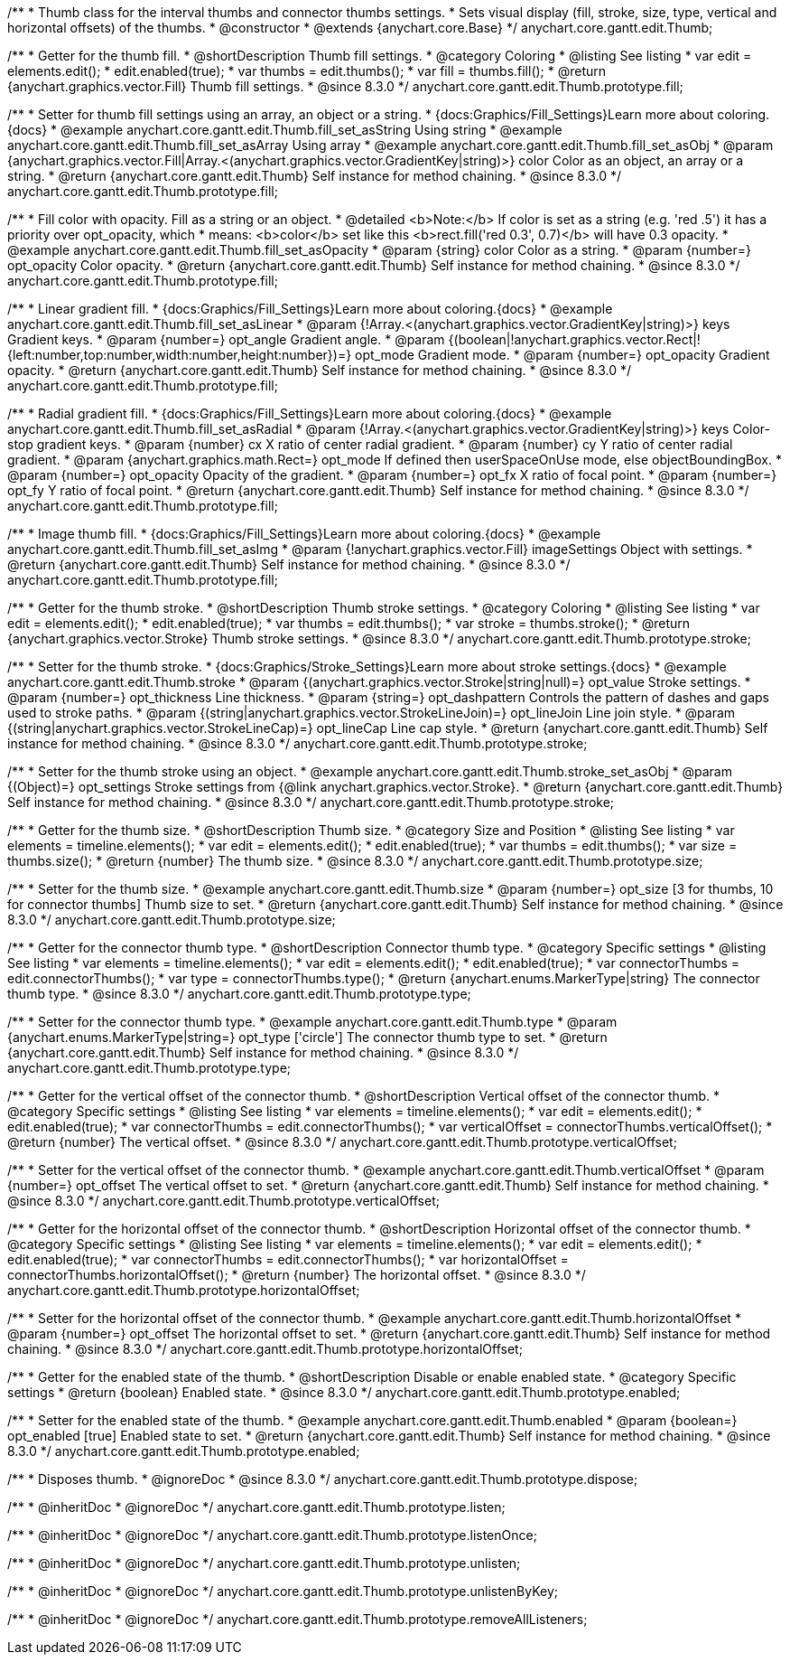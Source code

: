 /**
 * Thumb class for the interval thumbs and connector thumbs settings.
 * Sets visual display (fill, stroke, size, type, vertical and horizontal offsets) of the thumbs.
 * @constructor
 * @extends {anychart.core.Base}
 */
anychart.core.gantt.edit.Thumb;

//----------------------------------------------------------------------------------------------------------------------
//
//  anychart.core.gantt.edit.Thumb.prototype.fill
//
//----------------------------------------------------------------------------------------------------------------------

/**
 * Getter for the thumb fill.
 * @shortDescription Thumb fill settings.
 * @category Coloring
 * @listing See listing
 * var edit = elements.edit();
 * edit.enabled(true);
 * var thumbs = edit.thumbs();
 * var fill = thumbs.fill();
 * @return {anychart.graphics.vector.Fill} Thumb fill settings.
 * @since 8.3.0
 */
anychart.core.gantt.edit.Thumb.prototype.fill;

/**
 * Setter for thumb fill settings using an array, an object or a string.
 * {docs:Graphics/Fill_Settings}Learn more about coloring.{docs}
 * @example anychart.core.gantt.edit.Thumb.fill_set_asString Using string
 * @example anychart.core.gantt.edit.Thumb.fill_set_asArray Using array
 * @example anychart.core.gantt.edit.Thumb.fill_set_asObj
 * @param {anychart.graphics.vector.Fill|Array.<(anychart.graphics.vector.GradientKey|string)>} color Color as an object, an array or a string.
 * @return {anychart.core.gantt.edit.Thumb} Self instance for method chaining.
 * @since 8.3.0
 */
anychart.core.gantt.edit.Thumb.prototype.fill;

/**
 * Fill color with opacity. Fill as a string or an object.
 * @detailed <b>Note:</b> If color is set as a string (e.g. 'red .5') it has a priority over opt_opacity, which
 * means: <b>color</b> set like this <b>rect.fill('red 0.3', 0.7)</b> will have 0.3 opacity.
 * @example anychart.core.gantt.edit.Thumb.fill_set_asOpacity
 * @param {string} color Color as a string.
 * @param {number=} opt_opacity Color opacity.
 * @return {anychart.core.gantt.edit.Thumb} Self instance for method chaining.
 * @since 8.3.0
 */
anychart.core.gantt.edit.Thumb.prototype.fill;

/**
 * Linear gradient fill.
 * {docs:Graphics/Fill_Settings}Learn more about coloring.{docs}
 * @example anychart.core.gantt.edit.Thumb.fill_set_asLinear
 * @param {!Array.<(anychart.graphics.vector.GradientKey|string)>} keys Gradient keys.
 * @param {number=} opt_angle Gradient angle.
 * @param {(boolean|!anychart.graphics.vector.Rect|!{left:number,top:number,width:number,height:number})=} opt_mode Gradient mode.
 * @param {number=} opt_opacity Gradient opacity.
 * @return {anychart.core.gantt.edit.Thumb} Self instance for method chaining.
 * @since 8.3.0
 */
anychart.core.gantt.edit.Thumb.prototype.fill;

/**
 * Radial gradient fill.
 * {docs:Graphics/Fill_Settings}Learn more about coloring.{docs}
 * @example anychart.core.gantt.edit.Thumb.fill_set_asRadial
 * @param {!Array.<(anychart.graphics.vector.GradientKey|string)>} keys Color-stop gradient keys.
 * @param {number} cx X ratio of center radial gradient.
 * @param {number} cy Y ratio of center radial gradient.
 * @param {anychart.graphics.math.Rect=} opt_mode If defined then userSpaceOnUse mode, else objectBoundingBox.
 * @param {number=} opt_opacity Opacity of the gradient.
 * @param {number=} opt_fx X ratio of focal point.
 * @param {number=} opt_fy Y ratio of focal point.
 * @return {anychart.core.gantt.edit.Thumb} Self instance for method chaining.
 * @since 8.3.0
 */
anychart.core.gantt.edit.Thumb.prototype.fill;

/**
 * Image thumb fill.
 * {docs:Graphics/Fill_Settings}Learn more about coloring.{docs}
 * @example anychart.core.gantt.edit.Thumb.fill_set_asImg
 * @param {!anychart.graphics.vector.Fill} imageSettings Object with settings.
 * @return {anychart.core.gantt.edit.Thumb} Self instance for method chaining.
 * @since 8.3.0
 */
anychart.core.gantt.edit.Thumb.prototype.fill;

//----------------------------------------------------------------------------------------------------------------------
//
//  anychart.core.gantt.edit.Thumb.prototype.stroke
//
//----------------------------------------------------------------------------------------------------------------------

/**
 * Getter for the thumb stroke.
 * @shortDescription Thumb stroke settings.
 * @category Coloring
 * @listing See listing
 * var edit = elements.edit();
 * edit.enabled(true);
 * var thumbs = edit.thumbs();
 * var stroke = thumbs.stroke();
 * @return {anychart.graphics.vector.Stroke} Thumb stroke settings.
 * @since 8.3.0
 */
anychart.core.gantt.edit.Thumb.prototype.stroke;

/**
 * Setter for the thumb stroke.
 * {docs:Graphics/Stroke_Settings}Learn more about stroke settings.{docs}
 * @example anychart.core.gantt.edit.Thumb.stroke
 * @param {(anychart.graphics.vector.Stroke|string|null)=} opt_value Stroke settings.
 * @param {number=} opt_thickness Line thickness.
 * @param {string=} opt_dashpattern Controls the pattern of dashes and gaps used to stroke paths.
 * @param {(string|anychart.graphics.vector.StrokeLineJoin)=} opt_lineJoin Line join style.
 * @param {(string|anychart.graphics.vector.StrokeLineCap)=} opt_lineCap Line cap style.
 * @return {anychart.core.gantt.edit.Thumb} Self instance for method chaining.
 * @since 8.3.0
 */
anychart.core.gantt.edit.Thumb.prototype.stroke;

/**
 * Setter for the thumb stroke using an object.
 * @example anychart.core.gantt.edit.Thumb.stroke_set_asObj
 * @param {(Object)=} opt_settings Stroke settings from {@link anychart.graphics.vector.Stroke}.
 * @return {anychart.core.gantt.edit.Thumb} Self instance for method chaining.
 * @since 8.3.0
 */
anychart.core.gantt.edit.Thumb.prototype.stroke;

//----------------------------------------------------------------------------------------------------------------------
//
//  anychart.core.gantt.edit.Thumb.prototype.size
//
//----------------------------------------------------------------------------------------------------------------------

/**
 * Getter for the thumb size.
 * @shortDescription Thumb size.
 * @category Size and Position
 * @listing See listing
 * var elements = timeline.elements();
 * var edit = elements.edit();
 * edit.enabled(true);
 * var thumbs = edit.thumbs();
 * var size = thumbs.size();
 * @return {number} The thumb size.
 * @since 8.3.0
 */
anychart.core.gantt.edit.Thumb.prototype.size;

/**
 * Setter for the thumb size.
 * @example anychart.core.gantt.edit.Thumb.size
 * @param {number=} opt_size [3 for thumbs, 10 for connector thumbs] Thumb size to set.
 * @return {anychart.core.gantt.edit.Thumb} Self instance for method chaining.
 * @since 8.3.0
 */
anychart.core.gantt.edit.Thumb.prototype.size;

//----------------------------------------------------------------------------------------------------------------------
//
//  anychart.core.gantt.edit.Thumb.prototype.type
//
//----------------------------------------------------------------------------------------------------------------------

/**
 * Getter for the connector thumb type.
 * @shortDescription Connector thumb type.
 * @category Specific settings
 * @listing See listing
 * var elements = timeline.elements();
 * var edit = elements.edit();
 * edit.enabled(true);
 * var connectorThumbs = edit.connectorThumbs();
 * var type = connectorThumbs.type();
 * @return {anychart.enums.MarkerType|string} The connector thumb type.
 * @since 8.3.0
 */
anychart.core.gantt.edit.Thumb.prototype.type;

/**
 * Setter for the connector thumb type.
 * @example anychart.core.gantt.edit.Thumb.type
 * @param {anychart.enums.MarkerType|string=} opt_type ['circle'] The connector thumb type to set.
 * @return {anychart.core.gantt.edit.Thumb} Self instance for method chaining.
 * @since 8.3.0
 */
anychart.core.gantt.edit.Thumb.prototype.type;

//----------------------------------------------------------------------------------------------------------------------
//
//  anychart.core.gantt.edit.Thumb.prototype.verticalOffset
//
//----------------------------------------------------------------------------------------------------------------------

/**
 * Getter for the vertical offset of the connector thumb.
 * @shortDescription Vertical offset of the connector thumb.
 * @category Specific settings
 * @listing See listing
 * var elements = timeline.elements();
 * var edit = elements.edit();
 * edit.enabled(true);
 * var connectorThumbs = edit.connectorThumbs();
 * var verticalOffset = connectorThumbs.verticalOffset();
 * @return {number} The vertical offset.
 * @since 8.3.0
 */
anychart.core.gantt.edit.Thumb.prototype.verticalOffset;

/**
 * Setter for the vertical offset of the connector thumb.
 * @example anychart.core.gantt.edit.Thumb.verticalOffset
 * @param {number=} opt_offset The vertical offset to set.
 * @return {anychart.core.gantt.edit.Thumb} Self instance for method chaining.
 * @since 8.3.0
 */
anychart.core.gantt.edit.Thumb.prototype.verticalOffset;

//----------------------------------------------------------------------------------------------------------------------
//
//  anychart.core.gantt.edit.Thumb.prototype.horizontalOffset
//
//----------------------------------------------------------------------------------------------------------------------

/**
 * Getter for the horizontal offset of the connector thumb.
 * @shortDescription Horizontal offset of the connector thumb.
 * @category Specific settings
 * @listing See listing
 * var elements = timeline.elements();
 * var edit = elements.edit();
 * edit.enabled(true);
 * var connectorThumbs = edit.connectorThumbs();
 * var horizontalOffset = connectorThumbs.horizontalOffset();
 * @return {number} The horizontal offset.
 * @since 8.3.0
 */
anychart.core.gantt.edit.Thumb.prototype.horizontalOffset;

/**
 * Setter for the horizontal offset of the connector thumb.
 * @example anychart.core.gantt.edit.Thumb.horizontalOffset
 * @param {number=} opt_offset The horizontal offset to set.
 * @return {anychart.core.gantt.edit.Thumb} Self instance for method chaining.
 * @since 8.3.0
 */
anychart.core.gantt.edit.Thumb.prototype.horizontalOffset;

//----------------------------------------------------------------------------------------------------------------------
//
//  anychart.core.gantt.edit.Thumb.prototype.enabled
//
//----------------------------------------------------------------------------------------------------------------------

/**
 * Getter for the enabled state of the thumb.
 * @shortDescription Disable or enable enabled state.
 * @category Specific settings
 * @return {boolean} Enabled state.
 * @since 8.3.0
 */
anychart.core.gantt.edit.Thumb.prototype.enabled;

/**
 * Setter for the enabled state of the thumb.
 * @example anychart.core.gantt.edit.Thumb.enabled
 * @param {boolean=} opt_enabled [true] Enabled state to set.
 * @return {anychart.core.gantt.edit.Thumb} Self instance for method chaining.
 * @since 8.3.0
 */
anychart.core.gantt.edit.Thumb.prototype.enabled;

//----------------------------------------------------------------------------------------------------------------------
//
//  anychart.core.gantt.edit.Thumb.prototype.dispose
//
//----------------------------------------------------------------------------------------------------------------------

/**
 * Disposes thumb.
 * @ignoreDoc
 * @since 8.3.0
 */
anychart.core.gantt.edit.Thumb.prototype.dispose;

/**
 * @inheritDoc
 * @ignoreDoc
 */
anychart.core.gantt.edit.Thumb.prototype.listen;

/**
 * @inheritDoc
 * @ignoreDoc
 */
anychart.core.gantt.edit.Thumb.prototype.listenOnce;

/**
 * @inheritDoc
 * @ignoreDoc
 */
anychart.core.gantt.edit.Thumb.prototype.unlisten;

/**
 * @inheritDoc
 * @ignoreDoc
 */
anychart.core.gantt.edit.Thumb.prototype.unlistenByKey;

/**
 * @inheritDoc
 * @ignoreDoc
 */
anychart.core.gantt.edit.Thumb.prototype.removeAllListeners;

